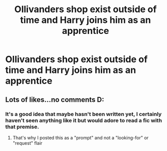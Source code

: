 #+TITLE: Ollivanders shop exist outside of time and Harry joins him as an apprentice

* Ollivanders shop exist outside of time and Harry joins him as an apprentice
:PROPERTIES:
:Author: UndergroundNerd
:Score: 61
:DateUnix: 1523823238.0
:DateShort: 2018-Apr-16
:FlairText: Prompt
:END:

** Lots of likes...no comments D:
:PROPERTIES:
:Author: UndergroundNerd
:Score: 4
:DateUnix: 1523863766.0
:DateShort: 2018-Apr-16
:END:

*** It's a good idea that maybe hasn't been written yet, I certainly haven't seen anything like it but would adore to read a fic with that premise.
:PROPERTIES:
:Author: DearDeathDay
:Score: 5
:DateUnix: 1523883964.0
:DateShort: 2018-Apr-16
:END:

**** That's why I posted this as a "prompt" and not a "looking-for" or "request" flair
:PROPERTIES:
:Author: UndergroundNerd
:Score: 0
:DateUnix: 1523884030.0
:DateShort: 2018-Apr-16
:END:
